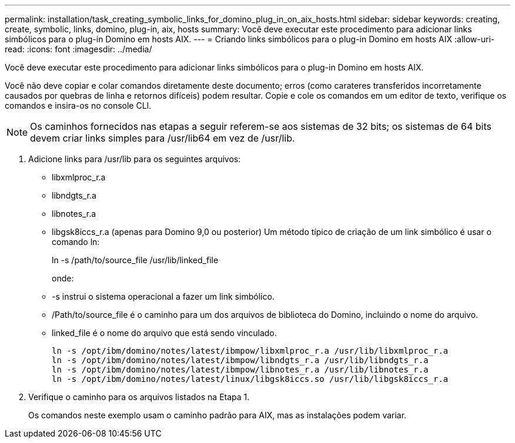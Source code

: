 ---
permalink: installation/task_creating_symbolic_links_for_domino_plug_in_on_aix_hosts.html 
sidebar: sidebar 
keywords: creating, create, symbolic, links, domino, plug-in, aix, hosts 
summary: Você deve executar este procedimento para adicionar links simbólicos para o plug-in Domino em hosts AIX. 
---
= Criando links simbólicos para o plug-in Domino em hosts AIX
:allow-uri-read: 
:icons: font
:imagesdir: ../media/


[role="lead"]
Você deve executar este procedimento para adicionar links simbólicos para o plug-in Domino em hosts AIX.

Você não deve copiar e colar comandos diretamente deste documento; erros (como carateres transferidos incorretamente causados por quebras de linha e retornos difíceis) podem resultar. Copie e cole os comandos em um editor de texto, verifique os comandos e insira-os no console CLI.


NOTE: Os caminhos fornecidos nas etapas a seguir referem-se aos sistemas de 32 bits; os sistemas de 64 bits devem criar links simples para /usr/lib64 em vez de /usr/lib.

. Adicione links para /usr/lib para os seguintes arquivos:
+
** libxmlproc_r.a
** libndgts_r.a
** libnotes_r.a
** libgsk8iccs_r.a (apenas para Domino 9,0 ou posterior) Um método típico de criação de um link simbólico é usar o comando ln:


+
ln -s /path/to/source_file /usr/lib/linked_file

+
onde:

+
** -s instrui o sistema operacional a fazer um link simbólico.
** /Path/to/source_file é o caminho para um dos arquivos de biblioteca do Domino, incluindo o nome do arquivo.
** linked_file é o nome do arquivo que está sendo vinculado.
+
[listing]
----
ln -s /opt/ibm/domino/notes/latest/ibmpow/libxmlproc_r.a /usr/lib/libxmlproc_r.a
ln -s /opt/ibm/domino/notes/latest/ibmpow/libndgts_r.a /usr/lib/libndgts_r.a
ln -s /opt/ibm/domino/notes/latest/ibmpow/libnotes_r.a /usr/lib/libnotes_r.a
ln -s /opt/ibm/domino/notes/latest/linux/libgsk8iccs.so /usr/lib/libgsk8iccs_r.a
----


. Verifique o caminho para os arquivos listados na Etapa 1.
+
Os comandos neste exemplo usam o caminho padrão para AIX, mas as instalações podem variar.


